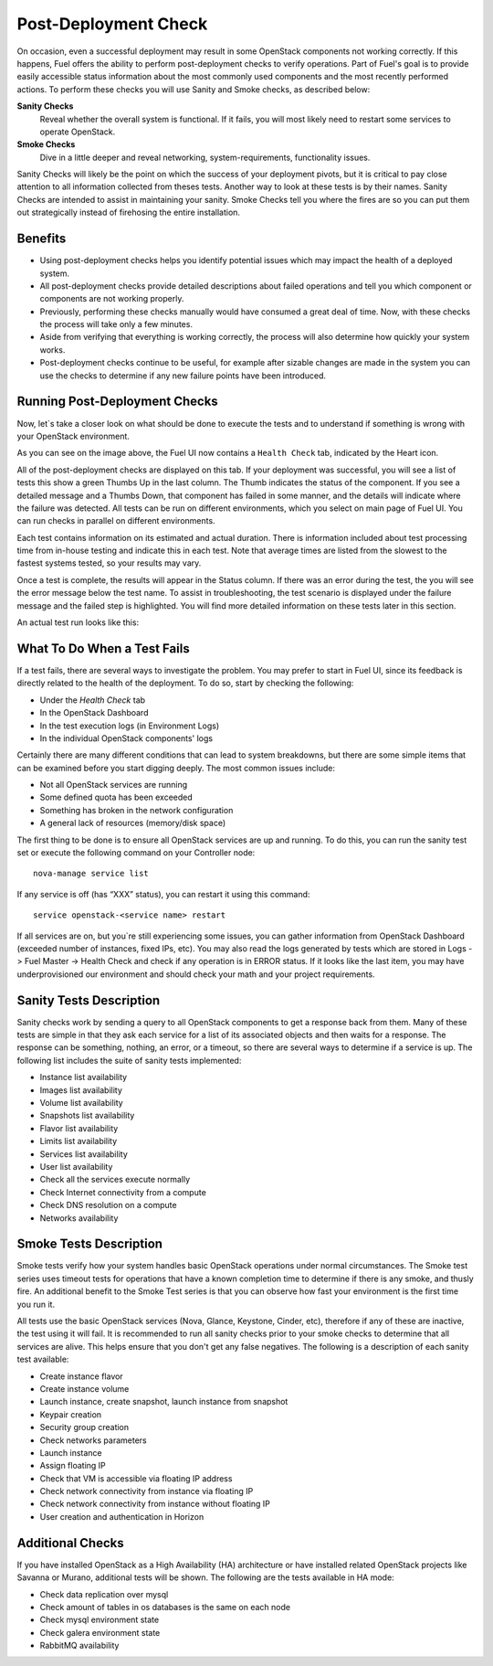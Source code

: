 .. raw:: pdf

   PageBreak

.. index:: Fuel UI: Post-Deployment Check

.. _Post-Deployment-Check:

Post-Deployment Check
=====================

.. contents :local:

On occasion, even a successful deployment may result in some OpenStack 
components not working correctly. If this happens, Fuel offers the ability 
to perform post-deployment checks to verify operations. Part of Fuel's goal 
is to provide easily accessible status information about the most commonly 
used components and the most recently performed actions. To perform these 
checks you will use Sanity and Smoke checks, as described below:

**Sanity Checks**
  Reveal whether the overall system is functional. If it fails, you will most 
  likely need to restart some services to operate OpenStack. 

**Smoke Checks**
  Dive in a little deeper and reveal networking, system-requirements, 
  functionality issues.

Sanity Checks will likely be the point on which the success of your 
deployment pivots, but it is critical to pay close attention to all 
information collected from theses tests. Another way to look at these tests 
is by their names. Sanity Checks are intended to assist in maintaining your 
sanity. Smoke Checks tell you where the fires are so you can put them out 
strategically instead of firehosing the entire installation.

Benefits 
--------

* Using post-deployment checks helps you identify potential issues which 
  may impact the health of a deployed system.

* All post-deployment checks provide detailed descriptions about failed 
  operations and tell you which component or components are not working 
  properly.

* Previously, performing these checks manually would have consumed a 
  great deal of time. Now, with these checks the process will take only a 
  few minutes.

* Aside from verifying that everything is working correctly, the process 
  will also determine how quickly your system works.

* Post-deployment checks continue to be useful, for example after 
  sizable changes are made in the system you can use the checks to 
  determine if any new failure points have been introduced.

Running Post-Deployment Checks 
------------------------------

Now, let`s take a closer look on what should be done to execute the tests and 
to understand if something is wrong with your OpenStack environment.

.. image::  /_images/healthcheck_tab.jpg
  :align: center

As you can see on the image above, the Fuel UI now contains a ``Health Check``
tab, indicated by the Heart icon.

All of the post-deployment checks are displayed on this tab. If your 
deployment was successful, you will see a list of tests this show a green 
Thumbs Up in the last column. The Thumb indicates the status of the 
component. If you see a detailed message and a Thumbs Down, that 
component has failed in some manner, and the details will indicate where the 
failure was detected. All tests can be run on different environments, which 
you select on main page of Fuel UI. You can run checks in parallel on 
different environments.

Each test contains information on its estimated and actual duration. There is 
information included about test processing time from in-house testing and 
indicate this in each test. Note that average times are listed from the slowest 
to the fastest systems tested, so your results may vary.

Once a test is complete, the results will appear in the Status column. If 
there was an error during the test, the you will see the error message 
below the test name. To assist in troubleshooting, the test 
scenario is displayed under the failure message and the failed step is 
highlighted. You will find more detailed information on these tests later in 
this section.

An actual test run looks like this:

.. image::  /_images/ostf_screen.jpg
  :align: center

What To Do When a Test Fails 
----------------------------

If a test fails, there are several ways to investigate the problem. You may 
prefer to start in Fuel UI, since its feedback is directly related to the 
health of the deployment. To do so, start by checking the following:

* Under the `Health Check` tab
* In the OpenStack Dashboard
* In the test execution logs (in Environment Logs)
* In the individual OpenStack components' logs

Certainly there are many different conditions that can lead to system 
breakdowns, but there are some simple items that can be examined before you 
start digging deeply. The most common issues include:

* Not all OpenStack services are running
* Some defined quota has been exceeded
* Something has broken in the network configuration
* A general lack of resources (memory/disk space)

The first thing to be done is to ensure all OpenStack services are up and 
running. To do this, you can run the sanity test set or execute the following 
command on your Controller node::

  nova-manage service list

If any service is off (has “XXX” status), you can restart it using this command::

  service openstack-<service name> restart

If all services are on, but you`re still experiencing some issues, you can 
gather information from OpenStack Dashboard (exceeded number of instances, 
fixed IPs, etc). You may also read the logs generated by tests which are 
stored in Logs -> Fuel Master -> Health Check and check if any operation is 
in ERROR status. If it looks like the last item, you may have underprovisioned 
our environment and should check your math and your project requirements.

Sanity Tests Description 
------------------------

Sanity checks work by sending a query to all OpenStack components to get a 
response back from them. Many of these tests are simple in that they ask 
each service for a list of its associated objects and then waits for a 
response. The response can be something, nothing, an error, or a timeout, 
so there are several ways to determine if a service is up. The following list 
includes the suite of sanity tests implemented:

* Instance list availability
* Images list availability
* Volume list availability
* Snapshots list availability
* Flavor list availability
* Limits list availability
* Services list availability
* User list availability
* Check all the services execute normally
* Check Internet connectivity from a compute
* Check DNS resolution on a compute
* Networks availability

Smoke Tests Description 
-----------------------

Smoke tests verify how your system handles basic OpenStack operations under 
normal circumstances. The Smoke test series uses timeout tests for 
operations that have a known completion time to determine if there is any 
smoke, and thusly fire. An additional benefit to the Smoke Test series is 
that you can observe how fast your environment is the first time you run it. 

All tests use the basic OpenStack services (Nova, Glance, Keystone, Cinder, 
etc), therefore if any of these are inactive, the test using it will fail. It 
is recommended to run all sanity checks prior to your smoke checks to determine 
that all services are alive. This helps ensure that you don't get any false 
negatives. The following is a description of each sanity test available:

* Create instance flavor
* Create instance volume
* Launch instance, create snapshot, launch instance from snapshot
* Keypair creation
* Security group creation
* Check networks parameters
* Launch instance
* Assign floating IP
* Check that VM is accessible via floating IP address
* Check network connectivity from instance via floating IP
* Check network connectivity from instance without floating IP
* User creation and authentication in Horizon

Additional Checks
-----------------
If you have installed OpenStack as a High Availability (HA) architecture
or have installed related OpenStack projects like Savanna or Murano, 
additional tests will be shown. The following are the tests available
in HA mode:

* Check data replication over mysql
* Check amount of tables in os databases is the same on each node
* Check mysql environment state
* Check galera environment state
* RabbitMQ availability


